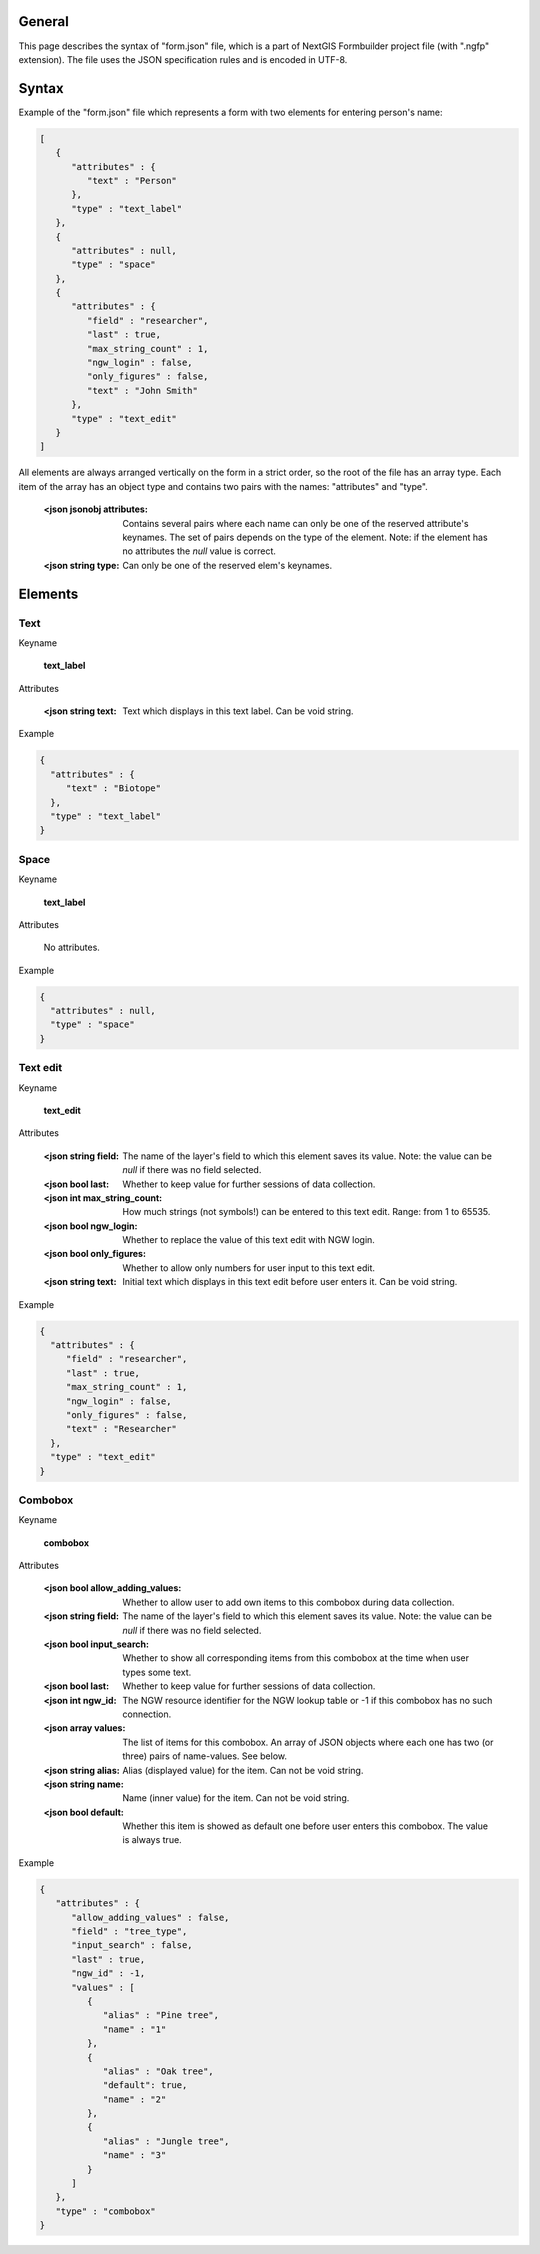 .. sectionauthor:: Mikhail Gusev <mikhail.gusev@nextgis.ru>

General
=======

This page describes the syntax of "form.json" file, which is a part of NextGIS Formbuilder project file (with ".ngfp" extension). The file uses the JSON specification rules and is encoded in UTF-8.

Syntax
======

Example of the "form.json" file which represents a form with two elements for entering person's name:

.. sourcecode:: json

    [
       {
          "attributes" : {
             "text" : "Person"
          },
          "type" : "text_label"
       },
       {
          "attributes" : null,
          "type" : "space"
       },       
       {
          "attributes" : {
             "field" : "researcher",
             "last" : true,
             "max_string_count" : 1,
             "ngw_login" : false,
             "only_figures" : false,
             "text" : "John Smith"
          },
          "type" : "text_edit"
       }
    ]

All elements are always arranged vertically on the form in a strict order, so the root of the file has an array type. Each item of the array has an object type and contains two pairs with the names: "attributes" and "type". 

    :<json jsonobj attributes: Contains several pairs where each name can only be one of the reserved attribute's keynames. The set of pairs depends on the type of the element. Note: if the element has no attributes the *null* value is correct.
    :<json string type: Can only be one of the reserved elem's keynames.

Elements
========

Text
----

Keyname 

    **text_label**

Attributes

    :<json string text: Text which displays in this text label. Can be void string.
    
Example

.. sourcecode:: json

    {
      "attributes" : {
         "text" : "Biotope"
      },
      "type" : "text_label"
    }

Space
-----

Keyname 

    **text_label**

Attributes

    No attributes.
    
Example

.. sourcecode:: json

    {
      "attributes" : null,
      "type" : "space"
    }

Text edit
---------

Keyname 

    **text_edit**

Attributes

    :<json string field: The name of the layer's field to which this element saves its value. Note: the value can be *null* if there was no field selected.
    :<json bool last: Whether to keep value for further sessions of data collection.
    :<json int max_string_count: How much strings (not symbols!) can be entered to this text edit. Range: from 1 to 65535.
    :<json bool ngw_login: Whether to replace the value of this text edit with NGW login. 
    :<json bool only_figures: Whether to allow only numbers for user input to this text edit.
    :<json string text: Initial text which displays in this text edit before user enters it. Can be void string.
    
Example

.. sourcecode:: json

    {
      "attributes" : {
         "field" : "researcher",
         "last" : true,
         "max_string_count" : 1,
         "ngw_login" : false,
         "only_figures" : false,
         "text" : "Researcher"
      },
      "type" : "text_edit"
    }
    
Combobox
--------

Keyname 

    **combobox**

Attributes

    :<json bool allow_adding_values: Whether to allow user to add own items to this combobox during data collection.
    :<json string field: The name of the layer's field to which this element saves its value. Note: the value can be *null* if there was no field selected.
    :<json bool input_search: Whether to show all corresponding items from this combobox at the time when user types some text. 
    :<json bool last: Whether to keep value for further sessions of data collection.
    :<json int ngw_id: The NGW resource identifier for the NGW lookup table or -1 if this combobox has no such connection.
    :<json array values: The list of items for this combobox. An array of JSON objects where each one has two (or three) pairs of name-values. See below.
    
    :<json string alias: Alias (displayed value) for the item. Can not be void string.
    :<json string name: Name (inner value) for the item. Can not be void string.
    :<json bool default: Whether this item is showed as default one before user enters this combobox. The value is always true.

Example

.. sourcecode:: json

   {
      "attributes" : {
         "allow_adding_values" : false,
         "field" : "tree_type",
         "input_search" : false,
         "last" : true,
         "ngw_id" : -1,
         "values" : [
            {
               "alias" : "Pine tree",
               "name" : "1"
            },
            {
               "alias" : "Oak tree",
               "default": true,
               "name" : "2"
            },
            {
               "alias" : "Jungle tree",
               "name" : "3"
            }
         ]
      },
      "type" : "combobox"
   }
    
    
    
    
    
    